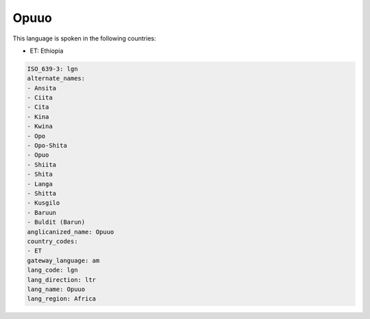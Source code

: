 .. _lgn:

Opuuo
=====

This language is spoken in the following countries:

* ET: Ethiopia

.. code-block:: yaml

    ISO_639-3: lgn
    alternate_names:
    - Ansita
    - Ciita
    - Cita
    - Kina
    - Kwina
    - Opo
    - Opo-Shita
    - Opuo
    - Shiita
    - Shita
    - Langa
    - Shitta
    - Kusgilo
    - Baruun
    - Buldit (Barun)
    anglicanized_name: Opuuo
    country_codes:
    - ET
    gateway_language: am
    lang_code: lgn
    lang_direction: ltr
    lang_name: Opuuo
    lang_region: Africa
    
